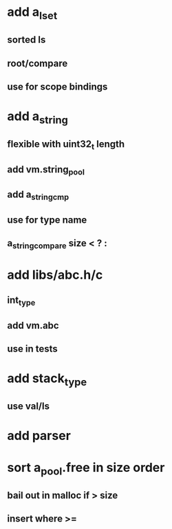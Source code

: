 * add a_lset
** sorted ls
** root/compare
** use for scope bindings
* add a_string
** flexible with uint32_t length
** add vm.string_pool
** add a_string_cmp
** use for type name
** a_string_compare size < ? : 
* add libs/abc.h/c
** int_type
** add vm.abc
** use in tests
* add stack_type
** use val/ls
* add parser
* sort a_pool.free in size order
** bail out in malloc if > size
** insert where >=
